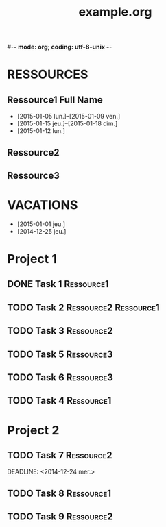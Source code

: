 #-*- mode: org; coding: utf-8-unix -*-
* Configuration OrgMode										  :no_gantt:
#+TITLE: example.org
#+STARTUP: overview logdone hidestars
#+TAGS: Ressource1(1) Ressource2(2) Ressource3(3)
#+DRAWERS: PROPERTIES NOTE LOGBOOK
#+OPTIONS: ^:{}
#+EXCLUDE_TAGS: no_gantt
* RESSOURCES
** Ressource1 Full Name
- [2015-01-05 lun.]--[2015-01-09 ven.]
- [2015-01-15 jeu.]--[2015-01-18 dim.]
- [2015-01-12 lun.]
** Ressource2
** Ressource3
* VACATIONS
- [2015-01-01 jeu.]
- [2014-12-25 jeu.]
* Project 1
** DONE Task 1                                                  :Ressource1:
SCHEDULED: <2014-12-15 lun.>
:PROPERTIES:
:Effort:   2d
:END:
** TODO Task 2                                       :Ressource2:Ressource1:
SCHEDULED: <2014-12-21 dim.>
:PROPERTIES:
:Effort:   6d
:Depends: Task 1
:PercentDone: 40
:END:
** TODO Task 3                                                  :Ressource2:
SCHEDULED: <2015-01-05 lun.>
:PROPERTIES:
:Effort:   3d
:PercentDone: 50
:END:
** TODO Task 5                                                  :Ressource3:
DEADLINE: <2014-12-22 lun.>
:PROPERTIES:
:Effort:   3d
:END:
** TODO Task 6                                                  :Ressource3:
SCHEDULED: <2014-12-26 ven.> DEADLINE: <2015-01-13 mar.>
:PROPERTIES:
:Depends: Task 5
:END:
** TODO Task 4                                                   :Ressource1:
SCHEDULED: <2015-01-10 lun.>
:PROPERTIES:
:Effort:   4d
:Depends: Task 1;Task 2;Task 3;Task 6
:END:
* Project 2
** TODO Task 7                                                  :Ressource2:
DEADLINE: <2014-12-24 mer.> 
:PROPERTIES:
:Effort:   6d
:END:
** TODO Task 8                                                  :Ressource1:
DEADLINE: <2015-01-10 sam.> SCHEDULED: <2014-12-31 mer.>
** TODO Task 9                                                  :Ressource2:
SCHEDULED: <2015-01-09 ven.>
:PROPERTIES:
:Effort:   5d
:Depends: Task 7;Task 8
:END:
